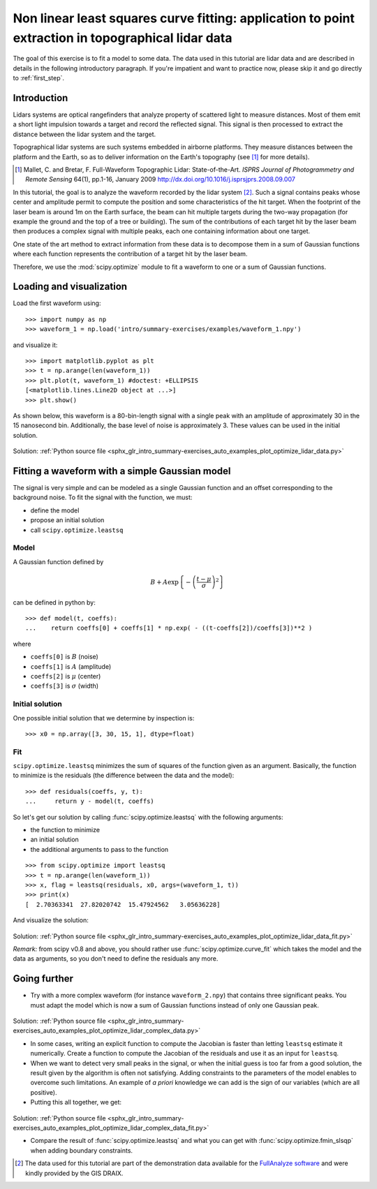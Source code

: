 .. for doctests
    >>> import matplotlib.pyplot as plt
    >>> plt.switch_backend("Agg")



.. _summary_exercise_optimize:

Non linear least squares curve fitting: application to point extraction in topographical lidar data
---------------------------------------------------------------------------------------------------

The goal of this exercise is to fit a model to some data. The data used in this tutorial are lidar data and are described in details in the following introductory paragraph. If you're impatient and want to practice now, please skip it and go directly to :ref:`first_step`.


Introduction
~~~~~~~~~~~~

Lidars systems are optical rangefinders that analyze property of scattered light
to measure distances. Most of them emit a short light impulsion towards a target
and record the reflected signal. This signal is then processed to extract the
distance between the lidar system and the target.

Topographical lidar systems are such systems embedded in airborne
platforms. They measure distances between the platform and the Earth, so as to
deliver information on the Earth's topography (see [#mallet]_ for more details).

.. [#mallet] Mallet, C. and Bretar, F. Full-Waveform Topographic Lidar: State-of-the-Art. *ISPRS Journal of Photogrammetry and Remote Sensing* 64(1), pp.1-16, January 2009 http://dx.doi.org/10.1016/j.isprsjprs.2008.09.007

In this tutorial, the goal is to analyze the waveform recorded by the lidar
system [#data]_. Such a signal contains peaks whose center and amplitude permit to
compute the position and some characteristics of the hit target. When the
footprint of the laser beam is around 1m on the Earth surface, the beam can hit
multiple targets during the two-way propagation (for example the ground and the
top of a tree or building). The sum of the contributions of each target hit by
the laser beam then produces a complex signal with multiple peaks, each one
containing information about one target.

One state of the art method to extract information from these data is to
decompose them in a sum of Gaussian functions where each function represents the
contribution of a target hit by the laser beam.

Therefore, we use the :mod:`scipy.optimize` module to fit a waveform to one
or a sum of Gaussian functions.

.. _first_step:

Loading and visualization
~~~~~~~~~~~~~~~~~~~~~~~~~

Load the first waveform using::

    >>> import numpy as np
    >>> waveform_1 = np.load('intro/summary-exercises/examples/waveform_1.npy')

and visualize it::

    >>> import matplotlib.pyplot as plt
    >>> t = np.arange(len(waveform_1))
    >>> plt.plot(t, waveform_1) #doctest: +ELLIPSIS
    [<matplotlib.lines.Line2D object at ...>]
    >>> plt.show()

As shown below, this waveform is a 80-bin-length signal with a single peak
with an amplitude of approximately 30 in the 15 nanosecond bin. Additionally, the
base level of noise is approximately 3. These values can be used in the initial solution.

.. figure:: auto_examples/images/sphx_glr_plot_optimize_lidar_data_001.png
    :align: center

Solution: :ref:`Python source file <sphx_glr_intro_summary-exercises_auto_examples_plot_optimize_lidar_data.py>`


Fitting a waveform with a simple Gaussian model
~~~~~~~~~~~~~~~~~~~~~~~~~~~~~~~~~~~~~~~~~~~~~~~

The signal is very simple and can be modeled as a single Gaussian function and
an offset corresponding to the background noise. To fit the signal with the
function, we must:

* define the model
* propose an initial solution
* call ``scipy.optimize.leastsq``


Model
^^^^^

A Gaussian function defined by

.. math::
   B + A \exp\left\{-\left(\frac{t-\mu}{\sigma}\right)^2\right\}

can be defined in python by::

    >>> def model(t, coeffs):
    ...    return coeffs[0] + coeffs[1] * np.exp( - ((t-coeffs[2])/coeffs[3])**2 )

where

* ``coeffs[0]`` is :math:`B` (noise)
* ``coeffs[1]`` is :math:`A` (amplitude)
* ``coeffs[2]`` is :math:`\mu` (center)
* ``coeffs[3]`` is :math:`\sigma` (width)


Initial solution
^^^^^^^^^^^^^^^^

One possible initial solution that we determine by inspection is::

    >>> x0 = np.array([3, 30, 15, 1], dtype=float)

Fit
^^^

``scipy.optimize.leastsq`` minimizes the sum of squares of the function given as
an argument. Basically, the function to minimize is the residuals (the
difference between the data and the model)::

    >>> def residuals(coeffs, y, t):
    ...     return y - model(t, coeffs)

So let's get our solution by calling :func:`scipy.optimize.leastsq` with the
following arguments:

* the function to minimize
* an initial solution
* the additional arguments to pass to the function

::

    >>> from scipy.optimize import leastsq
    >>> t = np.arange(len(waveform_1))
    >>> x, flag = leastsq(residuals, x0, args=(waveform_1, t))
    >>> print(x)
    [  2.70363341  27.82020742  15.47924562   3.05636228]

And visualize the solution:

.. figure:: auto_examples/images/sphx_glr_plot_optimize_lidar_data_fit_001.png
    :align: center

Solution: :ref:`Python source file <sphx_glr_intro_summary-exercises_auto_examples_plot_optimize_lidar_data_fit.py>`


*Remark:* from scipy v0.8 and above, you should rather use :func:`scipy.optimize.curve_fit` which takes the model and the data as arguments, so you don't need to define the residuals any more.



Going further
~~~~~~~~~~~~~

* Try with a more complex waveform (for instance ``waveform_2.npy``)
  that contains three significant peaks. You must adapt the model which is
  now a sum of Gaussian functions instead of only one Gaussian peak.

.. figure:: auto_examples/images/sphx_glr_plot_optimize_lidar_complex_data_001.png
    :align: center

Solution: :ref:`Python source file <sphx_glr_intro_summary-exercises_auto_examples_plot_optimize_lidar_complex_data.py>`


* In some cases, writing an explicit function to compute the Jacobian is faster
  than letting ``leastsq`` estimate it numerically. Create a function to compute
  the Jacobian of the residuals and use it as an input for ``leastsq``.

* When we want to detect very small peaks in the signal, or when the initial
  guess is too far from a good solution, the result given by the algorithm is
  often not satisfying. Adding constraints to the parameters of the model
  enables to overcome such limitations. An example of *a priori* knowledge we can
  add is the sign of our variables (which are all positive).

* Putting this all together, we get:

.. figure:: auto_examples/images/sphx_glr_plot_optimize_lidar_complex_data_fit_001.png
    :align: center

Solution: :ref:`Python source file <sphx_glr_intro_summary-exercises_auto_examples_plot_optimize_lidar_complex_data_fit.py>`


* Compare the result of :func:`scipy.optimize.leastsq` and what you can get with
  :func:`scipy.optimize.fmin_slsqp` when adding boundary constraints.



.. [#data] The data used for this tutorial are part of the demonstration data available for the `FullAnalyze software <http://fullanalyze.sourceforge.net>`_ and were kindly provided by the GIS DRAIX.
